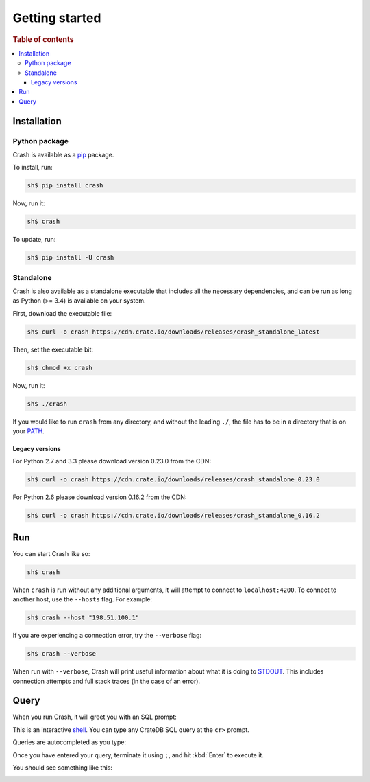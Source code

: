 .. _getting-started:

===============
Getting started
===============

.. rubric:: Table of contents

.. contents::
   :local:

Installation
============

.. SEEALSO::

    Consult the :ref:`compatibility` appendix for prerequisites information.

Python package
--------------

Crash is available as a `pip`_ package.

To install, run:

.. code-block:: console

    sh$ pip install crash

Now, run it:

.. code-block:: console

    sh$ crash

To update, run:

.. code-block:: console

    sh$ pip install -U crash

Standalone
----------

Crash is also available as a standalone executable that includes all the
necessary dependencies, and can be run as long as Python (>= 3.4) is available
on your system.

First, download the executable file:

.. code-block:: console

    sh$ curl -o crash https://cdn.crate.io/downloads/releases/crash_standalone_latest

Then, set the executable bit:

.. code-block:: console

    sh$ chmod +x crash

Now, run it:

.. code-block:: console

    sh$ ./crash

If you would like to run ``crash`` from any directory, and without the leading
``./``, the file has to be in a directory that is on your `PATH`_.

Legacy versions
...............

For Python 2.7 and 3.3 please download version 0.23.0 from the CDN:

.. code-block:: console

    sh$ curl -o crash https://cdn.crate.io/downloads/releases/crash_standalone_0.23.0

For Python 2.6 please download version 0.16.2 from the CDN:

.. code-block:: console

    sh$ curl -o crash https://cdn.crate.io/downloads/releases/crash_standalone_0.16.2

Run
===

You can start Crash like so:

.. code-block:: console

  sh$ crash

When ``crash`` is run without any additional arguments, it will attempt to
connect to ``localhost:4200``. To connect to another host, use the ``--hosts``
flag. For example:

.. code-block:: console

  sh$ crash --host "198.51.100.1"

If you are experiencing a connection error, try the ``--verbose`` flag:

.. code-block:: console

  sh$ crash --verbose

When run with ``--verbose``, Crash will print useful information about
what it is doing to `STDOUT`_. This includes connection attempts and full stack
traces (in the case of an error).

.. SEEALSO::

   For more help, see :ref:`run`.

Query
=====

When you run Crash, it will greet you with an SQL prompt:

.. image:: startup.png
    :alt: A screenshot of Crash after startup

This is an interactive `shell`_. You can type any CrateDB SQL query at the
``cr>`` prompt.

Queries are autocompleted as you type:

.. image:: autocomplete.png
    :alt: A screenshot of Crash while typing a query

Once you have entered your query, terminate it using ``;``,
and hit :kbd:`Enter` to execute it.

You should see something like this:

.. image:: query.png
    :alt: A screenshot of Crash after executing a query

.. SEEALSO::

   For more help, see :ref:`commands` or :ref:`formats`.

.. _Command Line Arguments: https://cratedb.com/docs/projects/crash/en/stable/cli.html
.. _crate-python: https://pypi.python.org/pypi/crate/
.. _CrateDB REST Endpoint: https://cratedb.com/docs/current/sql/rest.html
.. _CrateDB: https://cratedb.com/products/cratedb/
.. _PATH: https://en.wikipedia.org/wiki/PATH_(variable)
.. _pip: https://pypi.org/project/pip/
.. _PyPI overview: https://pypi.python.org/pypi/crash/
.. _Running CrateDB: https://cratedb.com/docs/crate/reference/en/latest/run.html
.. _shell: https://en.wikipedia.org/wiki/Shell_(computing)
.. _STDOUT: https://en.wikipedia.org/wiki/Standard_streams
